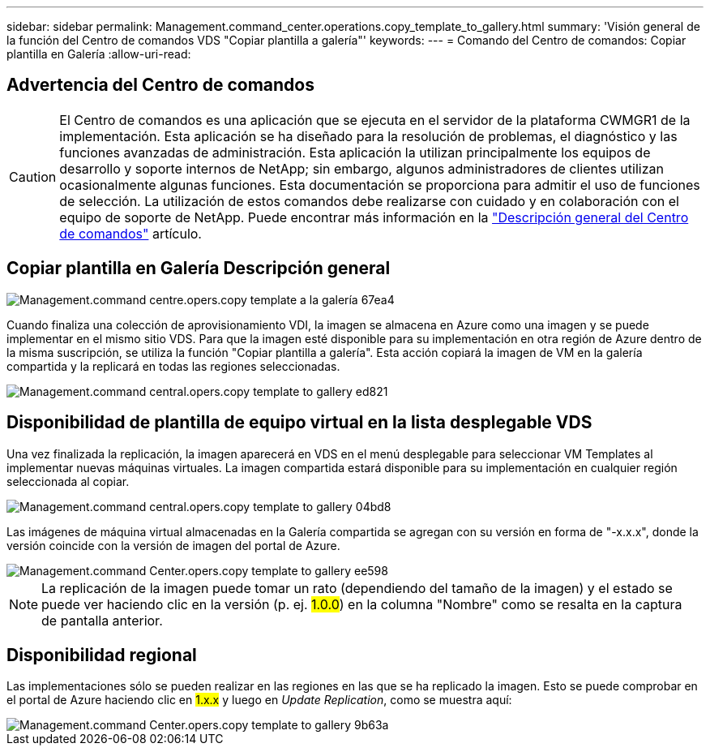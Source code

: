 ---
sidebar: sidebar 
permalink: Management.command_center.operations.copy_template_to_gallery.html 
summary: 'Visión general de la función del Centro de comandos VDS "Copiar plantilla a galería"' 
keywords:  
---
= Comando del Centro de comandos: Copiar plantilla en Galería
:allow-uri-read: 




== Advertencia del Centro de comandos


CAUTION: El Centro de comandos es una aplicación que se ejecuta en el servidor de la plataforma CWMGR1 de la implementación. Esta aplicación se ha diseñado para la resolución de problemas, el diagnóstico y las funciones avanzadas de administración. Esta aplicación la utilizan principalmente los equipos de desarrollo y soporte internos de NetApp; sin embargo, algunos administradores de clientes utilizan ocasionalmente algunas funciones. Esta documentación se proporciona para admitir el uso de funciones de selección. La utilización de estos comandos debe realizarse con cuidado y en colaboración con el equipo de soporte de NetApp. Puede encontrar más información en la link:Management.command_center.overview.html["Descripción general del Centro de comandos"] artículo.



== *Copiar plantilla en Galería* Descripción general

image::Management.command_center.operations.copy_template_to_gallery-67ea4.png[Management.command centre.opers.copy template a la galería 67ea4]

Cuando finaliza una colección de aprovisionamiento VDI, la imagen se almacena en Azure como una imagen y se puede implementar en el mismo sitio VDS. Para que la imagen esté disponible para su implementación en otra región de Azure dentro de la misma suscripción, se utiliza la función "Copiar plantilla a galería". Esta acción copiará la imagen de VM en la galería compartida y la replicará en todas las regiones seleccionadas.

image::Management.command_center.operations.copy_template_to_gallery-ed821.png[Management.command central.opers.copy template to gallery ed821]



== Disponibilidad de plantilla de equipo virtual en la lista desplegable VDS

Una vez finalizada la replicación, la imagen aparecerá en VDS en el menú desplegable para seleccionar VM Templates al implementar nuevas máquinas virtuales. La imagen compartida estará disponible para su implementación en cualquier región seleccionada al copiar.

image::Management.command_center.operations.copy_template_to_gallery-04bd8.png[Management.command central.opers.copy template to gallery 04bd8]

Las imágenes de máquina virtual almacenadas en la Galería compartida se agregan con su versión en forma de "-x.x.x", donde la versión coincide con la versión de imagen del portal de Azure.

image::Management.command_center.operations.copy_template_to_gallery-ee598.png[Management.command Center.opers.copy template to gallery ee598]


NOTE: La replicación de la imagen puede tomar un rato (dependiendo del tamaño de la imagen) y el estado se puede ver haciendo clic en la versión (p. ej. #1.0.0#) en la columna "Nombre" como se resalta en la captura de pantalla anterior.



== Disponibilidad regional

Las implementaciones sólo se pueden realizar en las regiones en las que se ha replicado la imagen. Esto se puede comprobar en el portal de Azure haciendo clic en #1.x.x# y luego en _Update Replication_, como se muestra aquí:

image::Management.command_center.operations.copy_template_to_gallery-9b63a.png[Management.command Center.opers.copy template to gallery 9b63a]
